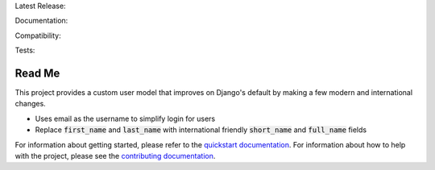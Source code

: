 Latest Release: |Version| |Tag|

Documentation: |StableDocs| |DevelopmentDocs|

Compatibility: |Implementation| |Python| |Django| |License|

Tests: |Travis| |AppVeyor| |Coverage| |PyUp|

.. |Version| image:: http://img.shields.io/pypi/v/django-improved-user.svg
        :target: https://pypi.org/project/django-improved-user/
        :alt: PyPI Version

.. |Tag| image:: https://img.shields.io/github/tag/jambonsw/django-improved-user.svg
        :target: https://github.com/jambonsw/django-improved-user/releases
        :alt: Github Tag

.. |StableDocs| image:: https://readthedocs.org/projects/django-improved-user/badge/?version=stable
        :target: http://django-improved-user.readthedocs.io/en/stable/?badge=stable
        :alt: Stable Documentation Status

.. |DevelopmentDocs| image:: https://readthedocs.org/projects/django-improved-user/badge/?version=latest
        :target: http://django-improved-user.readthedocs.io/en/latest/?badge=latest
        :alt: Development Documentation Status

.. |Implementation| image:: https://img.shields.io/pypi/implementation/django-improved-user.svg
        :target: https://pypi.python.org/pypi/django-improved-user/
        :alt: Python Implementation Support

.. |Python| image:: https://img.shields.io/pypi/pyversions/django-improved-user.svg
        :target: https://pypi.python.org/pypi/django-improved-user/
        :alt: Python Support

.. |Django| image:: https://img.shields.io/badge/Django-1.8%2C%201.10%2C%201.11-blue.svg
        :target: https://pypi.python.org/pypi/django-improved-user/
        :alt: Django Support

.. |License| image:: http://img.shields.io/pypi/l/django-improved-user.svg
        :target: http://opensource.org/licenses/BSD-2-Clause
        :alt: License

.. |Travis| image:: https://travis-ci.org/jambonsw/django-improved-user.svg?branch=development
        :target: https://travis-ci.org/jambonsw/django-improved-user
        :alt: Travis Build Status

.. |AppVeyor| image:: https://ci.appveyor.com/api/projects/status/mfbtcx2didsjpwo7/branch/development?svg=true
        :target: https://ci.appveyor.com/project/jambonrose/django-improved-user/branch/development
        :alt: AppVeyor Build Status

.. |Coverage| image:: https://codecov.io/gh/jambonsw/django-improved-user/branch/development/graph/badge.svg
        :target: https://codecov.io/gh/jambonsw/django-improved-user
        :alt: Coverage Status

.. |PyUp| image:: https://pyup.io/repos/github/jambonsw/django-improved-user/shield.svg
        :target: https://pyup.io/repos/github/jambonsw/django-improved-user/
        :alt: Updates

.. end-badges

Read Me
=======

This project provides a custom user model that improves on Django's
default by making a few modern and international changes.

* Uses email as the username to simplify login for users
* Replace :code:`first_name` and :code:`last_name` with international
  friendly :code:`short_name` and :code:`full_name` fields

For information about getting started, please refer to the `quickstart
documentation`_. For information about how to help with the project,
please see the `contributing documentation`_.

.. _contributing documentation: https://django-improved-user.readthedocs.io/en/development/contributing.html
.. _quickstart documentation: https://django-improved-user.readthedocs.io/en/development/quickstart.html
